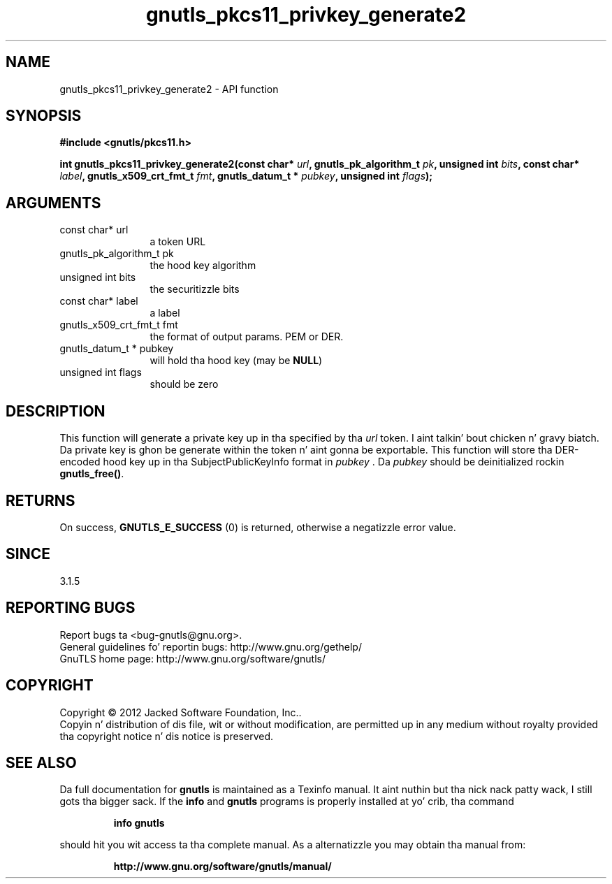 .\" DO NOT MODIFY THIS FILE!  Dat shiznit was generated by gdoc.
.TH "gnutls_pkcs11_privkey_generate2" 3 "3.1.15" "gnutls" "gnutls"
.SH NAME
gnutls_pkcs11_privkey_generate2 \- API function
.SH SYNOPSIS
.B #include <gnutls/pkcs11.h>
.sp
.BI "int gnutls_pkcs11_privkey_generate2(const char* " url ", gnutls_pk_algorithm_t " pk ", unsigned int " bits ", const char* " label ", gnutls_x509_crt_fmt_t " fmt ", gnutls_datum_t * " pubkey ", unsigned int " flags ");"
.SH ARGUMENTS
.IP "const char* url" 12
a token URL
.IP "gnutls_pk_algorithm_t pk" 12
the hood key algorithm
.IP "unsigned int bits" 12
the securitizzle bits
.IP "const char* label" 12
a label
.IP "gnutls_x509_crt_fmt_t fmt" 12
the format of output params. PEM or DER.
.IP "gnutls_datum_t * pubkey" 12
will hold tha hood key (may be \fBNULL\fP)
.IP "unsigned int flags" 12
should be zero
.SH "DESCRIPTION"
This function will generate a private key up in tha specified
by tha  \fIurl\fP token. I aint talkin' bout chicken n' gravy biatch. Da private key is ghon be generate within
the token n' aint gonna be exportable. This function will
store tha DER\-encoded hood key up in tha SubjectPublicKeyInfo format 
in  \fIpubkey\fP . Da  \fIpubkey\fP should be deinitialized rockin \fBgnutls_free()\fP.
.SH "RETURNS"
On success, \fBGNUTLS_E_SUCCESS\fP (0) is returned, otherwise a
negatizzle error value.
.SH "SINCE"
3.1.5
.SH "REPORTING BUGS"
Report bugs ta <bug-gnutls@gnu.org>.
.br
General guidelines fo' reportin bugs: http://www.gnu.org/gethelp/
.br
GnuTLS home page: http://www.gnu.org/software/gnutls/

.SH COPYRIGHT
Copyright \(co 2012 Jacked Software Foundation, Inc..
.br
Copyin n' distribution of dis file, wit or without modification,
are permitted up in any medium without royalty provided tha copyright
notice n' dis notice is preserved.
.SH "SEE ALSO"
Da full documentation for
.B gnutls
is maintained as a Texinfo manual. It aint nuthin but tha nick nack patty wack, I still gots tha bigger sack.  If the
.B info
and
.B gnutls
programs is properly installed at yo' crib, tha command
.IP
.B info gnutls
.PP
should hit you wit access ta tha complete manual.
As a alternatizzle you may obtain tha manual from:
.IP
.B http://www.gnu.org/software/gnutls/manual/
.PP
